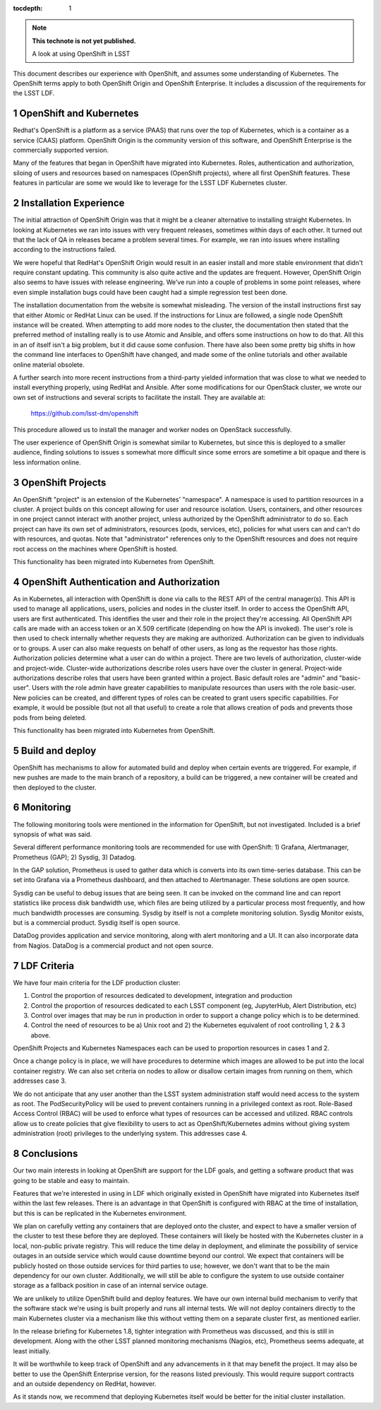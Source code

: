 ..
  Technote content.

  See https://developer.lsst.io/docs/rst_styleguide.html
  for a guide to reStructuredText writing.

  Do not put the title, authors or other metadata in this document;
  those are automatically added.

  Use the following syntax for sections:

  Sections
  ========

  and

  Subsections
  -----------

  and

  Subsubsections
  ^^^^^^^^^^^^^^

  To add images, add the image file (png, svg or jpeg preferred) to the
  _static/ directory. The reST syntax for adding the image is

  .. figure:: /_static/filename.ext
     :name: fig-label

     Caption text.

   Run: ``make html`` and ``open _build/html/index.html`` to preview your work.
   See the README at https://github.com/lsst-sqre/lsst-technote-bootstrap or
   this repo's README for more info.

   Feel free to delete this instructional comment.

:tocdepth: 1

.. Please do not modify tocdepth; will be fixed when a new Sphinx theme is shipped.

.. sectnum::

.. Add content below. Do not include the document title.

.. note::

   **This technote is not yet published.**

   A look at using OpenShift in LSST

.. Add content here.




This document describes our experience with OpenShift, and assumes some
understanding of Kubernetes.  The OpenShift terms apply to both OpenShift
Origin and OpenShift Enterprise.   It includes a discussion of the
requirements for the LSST LDF.

OpenShift and Kubernetes
------------------------

Redhat's OpenShift is a platform as a service (PAAS) that runs over the top of
Kubernetes, which is a container as a service (CAAS) platform.  OpenShift
Origin is the community version of this software, and OpenShift Enterprise is
the commercially supported version.

Many of the features that began in OpenShift have migrated into Kubernetes.
Roles, authentication and authorization, siloing of users and resources based
on namespaces (OpenShift projects), where all first OpenShift features. These
features in particular are some we would like to leverage for the LSST LDF
Kubernetes cluster.

Installation Experience
-----------------------

The initial attraction of OpenShift Origin was that it might be a cleaner
alternative to installing straight Kubernetes.  In looking at Kubernetes we
ran into issues with very frequent releases, sometimes within days of each
other.  It turned out that the lack of QA in releases became a problem several
times.  For example, we ran into issues where installing according to the
instructions failed.

We were hopeful that RedHat's OpenShift Origin would result in an easier
install and more stable environment that didn't require constant updating.
This community is also quite active and the updates are frequent.  However,
OpenShift Origin also seems to have issues with release engineering.  We've
run into a couple of problems in some point releases, where even simple
installation bugs could have been caught had a simple regression test been
done.

The installation documentation from the website is somewhat misleading.  The
version of the install instructions first say that either Atomic or RedHat
Linux can be used.  If the instructions for Linux are followed, a single node
OpenShift instance will be created.   When attempting to add more nodes to the
cluster, the documentation then stated that the preferred method of installing
really is to use Atomic and Ansible, and offers some instructions on how to do
that.  All this in an of itself isn't a big problem, but it did cause some
confusion.  There have also been some pretty big shifts in how the command
line interfaces to OpenShift have changed, and made some of the online
tutorials and other available online material obsolete.

A further search into more recent instructions from a third-party yielded
information that was close to what we needed to install everything properly,
using RedHat and Ansible. After some modifications for our OpenStack cluster,
we wrote our own set of instructions and several scripts to facilitate the
install.  They are available at:

        https://github.com/lsst-dm/openshift

This procedure allowed us to install the manager and worker nodes on OpenStack
successfully.

The user experience of OpenShift Origin is somewhat similar to Kubernetes,
but since this is deployed to a smaller audience, finding solutions to issues
s somewhat more difficult since some errors are sometime a bit opaque and
there is less information online.


OpenShift Projects
------------------

An OpenShift "project" is an extension of the Kubernetes' "namespace".  A
namespace is used to partition resources in a cluster. A project builds on
this concept allowing for user and resource isolation. Users, containers, and
other resources in one project cannot interact with another project, unless
authorized by the OpenShift administrator to do so. Each project can have its
own set of administrators, resources (pods, services, etc), policies for what
users can and can't do with resources, and quotas.  Note that "administrator"
references only to the OpenShift resources and does not require root access on
the machines where OpenShift is hosted.

This functionality has been migrated into Kubernetes from OpenShift.

OpenShift Authentication and Authorization
------------------------------------------

As in Kubernetes, all interaction with OpenShift is done via calls to the REST
API of the central manager(s).   This API is used to manage all applications,
users, policies and nodes in the cluster itself.
In order to access the OpenShift API, users are first authenticated. This
identifies the user and their role in the project they're accessing. All
OpenShift API calls are made with an access token or an X.509 certificate
(depending on how the API is invoked). The user's role is then used to check
internally whether requests they are making are authorized.
Authorization can be given to individuals or to groups.  A user can also make
requests on behalf of other users, as long as the requestor has those rights.
Authorization policies determine what a user can do within a project. There
are two levels of authorization, cluster-wide and project-wide.  Cluster-wide
authorizations describe roles users have over the cluster in general.
Project-wide authorizations describe roles that users have been granted within
a project. Basic default roles are "admin" and "basic-user". Users with the
role admin have greater capabilities to manipulate resources than users with
the role basic-user.    New policies can be created, and different types of
roles can be created to grant users specific capabilities.  For example, it
would be possible (but not all that useful) to create a role that allows
creation of pods and prevents those pods from being deleted.

This functionality has been migrated into Kubernetes from OpenShift.

Build and deploy
----------------

OpenShift has mechanisms to allow for automated build and deploy when certain
events are triggered.  For example, if new pushes are made to the main branch
of a repository, a build can be triggered, a new container will be created
and then deployed to the cluster.

Monitoring
----------

The following monitoring tools were mentioned in the information for
OpenShift, but not investigated.  Included is a brief synopsis of what was said.

Several different performance monitoring tools are recommended for use with
OpenShift: 1) Grafana, Alertmanager, Prometheus (GAP); 2) Sysdig, 3) Datadog.

In the GAP solution, Prometheus is used to gather data which is converts
into its own time-series database.  This can be set into Grafana via a
Prometheus dashboard, and then attached to Alertmanager.  These solutions are
open source.

Sysdig can be useful to debug issues that are being seen.  It can be invoked
on the command line and can report statistics like process disk bandwidth use,
which files are being utilized by a particular process most frequently, and
how much bandwidth processes are consuming.  Sysdig by itself is not a
complete monitoring solution.   Sysdig Monitor exists, but is a commercial
product.  Sysdig itself is open source.

DataDog provides application and service monitoring, along with alert
monitoring and a UI.  It can also incorporate data from Nagios. DataDog is
a commercial product and not open source.

LDF Criteria
------------

We have four main criteria for the LDF production cluster:

1) Control the proportion of resources dedicated to development, integration and production
2) Control the proportion of resources dedicated to each LSST component (eg, JupyterHub, Alert Distribution, etc)
3) Control over images that may be run in production in order to support a change policy which is to be determined.
4) Control the need of resources to be a) Unix root and 2) the Kubernetes equivalent of root controlling 1, 2 & 3 above.

OpenShift Projects and Kubernetes Namespaces each can be used to proportion
resources in cases 1 and 2.

Once a change policy is in place, we will have procedures to determine which
images are allowed to be put into the local container registry. We can also
set criteria on nodes to allow or disallow certain images from running on
them, which addresses case 3.


We do not anticipate that any user another than the LSST system administration
staff would need access to the system as root. The PodSecurityPolicy will be
used to prevent containers running in a privileged context as root. Role-Based
Access Control (RBAC) will be used to enforce what types of resources can be
accessed and utilized. RBAC controls allow us to create policies that give
flexibility to users to act as OpenShift/Kubernetes admins without giving
system administration (root) privileges to the underlying system.  This
addresses case 4.


Conclusions
-----------

Our two main interests in looking at OpenShift are support for the LDF goals,
and getting a software product that was going to be stable and easy to
maintain.

Features that we're interested in using in LDF which originally existed in
OpenShift have migrated into Kubernetes itself within the last few releases.
There is an advantage in that OpenShift is configured with RBAC at the time
of installation, but this is can be replicated in the Kubernetes environment.

We plan on carefully vetting any containers that are deployed onto the cluster,
and expect to have a smaller version of the cluster to test these before they
are deployed. These containers will likely be hosted with the Kubernetes
cluster in a local, non-public private registry. This will reduce the time
delay in deployment, and eliminate the possibility of service outages in an
outside service which would cause downtime beyond our control.  We expect
that containers will be publicly hosted on those outside services for third
parties to use;  however, we don't want that to be the main dependency for
our own cluster.   Additionally, we will still be able to configure the
system to use outside container storage as a fallback position in case of
an internal service outage.

We are unlikely to utilize OpenShift build and deploy features. We have our
own internal build mechanism to verify that the software stack we're using
is built properly and runs all internal tests. We will not deploy containers
directly to the main Kubernetes cluster via a mechanism like this without
vetting them on a separate cluster first, as mentioned earlier.

In the release briefing for Kubernetes 1.8, tighter integration with
Prometheus was discussed, and this is still in development. Along with the
other LSST planned monitoring mechanisms (Nagios, etc), Prometheus seems
adequate, at least initially.

It will be worthwhile to keep track of OpenShift and any advancements in it
that may benefit the project.  It may also be better to use the OpenShift
Enterprise version, for the reasons listed previously.  This would require
support contracts and an outside dependency on RedHat, however.

As it stands now, we recommend that deploying Kubernetes itself would be
better for the initial cluster installation.

.. .. rubric:: References

.. Make in-text citations with: :cite:`bibkey`.

.. .. bibliography:: local.bib lsstbib/books.bib lsstbib/lsst.bib lsstbib/lsst-dm.bib lsstbib/refs.bib lsstbib/refs_ads.bib
..    :encoding: latex+latin
..    :style: lsst_aa
